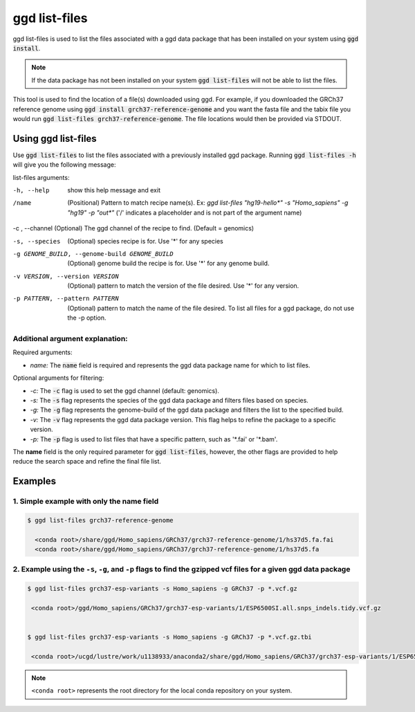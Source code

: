 .. _ggd-list-files:

ggd list-files
==============

ggd list-files is used to list the files associated with a ggd data package that has been installed on your system
using :code:`ggd install`.

.. note::

    If the data package has not been installed on your system :code:`ggd list-files` will not be able to list the files.


This tool is used to find the location of a file(s) downloaded using ggd. For example, if you downloaded the GRCh37
reference genome using :code:`ggd install grch37-reference-genome` and you want the fasta file and the tabix file you would
run :code:`ggd list-files grch37-reference-genome`. The file locations would then be provided via STDOUT.

Using ggd list-files
--------------------
Use :code:`ggd list-files` to list the files associated with a previously installed ggd package.
Running :code:`ggd list-files -h` will give you the following message:

list-files arguments: 

-h, --help                                      show this help message and exit

/name                                           (Positional) Pattern to match recipe name(s). Ex:
                                                `ggd list-files "hg19-hello*" -s "Homo_sapiens" -g "hg19" -p "out*"`
                                                ('/' indicates a placeholder and is not part of the argument name)

-c , --channel                                  (Optional) The ggd channel of the recipe to find. (Default = genomics)

-s, --species                                   (Optional) species recipe is for. Use '*' for any species

-g GENOME_BUILD, --genome-build GENOME_BUILD    (Optional) genome build the recipe is for. Use '*' for any
                                                genome build.

-v VERSION, --version VERSION                   (Optional) pattern to match the version of the file desired.
                                                Use '*' for any version.

-p PATTERN, --pattern PATTERN                   (Optional) pattern to match the name of the file desired. To
                                                list all files for a ggd package, do not use the -p option.


Additional argument explanation: 
++++++++++++++++++++++++++++++++

Required arguments: 

* *name:* The :code:`name` field is required and represents the ggd data package name for which to list files.

Optional arguments for filtering:

* *-c:* The :code:`-c` flag is used to set the ggd channel (default: genomics).

* *-s:* The :code:`-s` flag represents the species of the ggd data package and filters files based on species.

* *-g:* The :code:`-g` flag represents the genome-build of the ggd data package and filters the list to the specified build.

* *-v:* The :code:`-v` flag represents the ggd data package version. This flag helps to refine the package to a specific version.

* *-p:* The :code:`-p` flag is used to list files that have a specific pattern, such as '\*.fai' or '\*.bam'.


The **name** field is the only required parameter for :code:`ggd list-files`, however, the other flags are provided to help reduce the
search space and refine the final file list.

Examples
--------

1. Simple example with only the name field
++++++++++++++++++++++++++++++++++++++++++

.. code-block:: bash

    $ ggd list-files grch37-reference-genome

      <conda root>/share/ggd/Homo_sapiens/GRCh37/grch37-reference-genome/1/hs37d5.fa.fai
      <conda root>/share/ggd/Homo_sapiens/GRCh37/grch37-reference-genome/1/hs37d5.fa

2. Example using the ``-s``, ``-g``, and ``-p`` flags to find the gzipped vcf files for a given ggd data package
++++++++++++++++++++++++++++++++++++++++++++++++++++++++++++++++++++++++++++++++++++++++++++++++++++++++++++++++

.. code-block:: bash

    $ ggd list-files grch37-esp-variants -s Homo_sapiens -g GRCh37 -p *.vcf.gz

     <conda root>/ggd/Homo_sapiens/GRCh37/grch37-esp-variants/1/ESP6500SI.all.snps_indels.tidy.vcf.gz


    $ ggd list-files grch37-esp-variants -s Homo_sapiens -g GRCh37 -p *.vcf.gz.tbi

     <conda root>/ucgd/lustre/work/u1138933/anaconda2/share/ggd/Homo_sapiens/GRCh37/grch37-esp-variants/1/ESP6500SI.all.snps_indels.tidy.vcf.gz.tbi


.. note::

    ``<conda root>`` represents the root directory for the local conda repository on your system.
